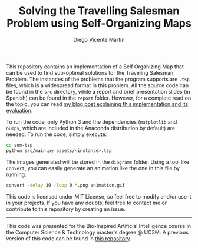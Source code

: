 #+TITLE:  Solving the Travelling Salesman Problem using Self-Organizing Maps
#+AUTHOR: Diego Vicente Martín
#+EMAIL:  mail@diego.codes

This repository contains an implementation of a Self Organizing Map that can be
used to find sub-optimal solutions for the Traveling Salesman Problem. The
instances of the problems that the program supports are =.tsp= files, which is
a widespread format in this problem. All the source code can be found in the
=src= directory, while a report and brief presentation slides (in Spanish) can
be found in the =report= folder. However, for a complete read on the topic, you
can read [[http://www.math.uwaterloo.ca/tsp/world/countries.html][my blog post explaining this implementation and its evaluation]].

[[file:diagrams/uruguay.gif]]

To run the code, only Python 3 and the dependencies (=matplotlib= and =numpy=,
which are included in the Anaconda distribution by default) are needed. To run
the code, simply execute:

#+BEGIN_SRC sh
cd som-tsp
python src/main.py assets/<instance>.tsp
#+END_SRC

The images generated will be stored in the =diagrams= folder. Using a tool like
=convert=, you can easily generate an animation like the one in this file by
running:

#+BEGIN_SRC sh
convert -delay 10 -loop 0 *.png animation.gif
#+END_SRC

This code is licensed under MIT License, so feel free to modify and/or use it
in your projects. If you have any doubts, feel free to contact me or contribute
to this repository by creating an issue.

-----

This code was presented for the Bio-Inspired Artificial Intelligence course in
the Computer Science & Technology master's degree @ UC3M. A previous version of
this code can be found in [[https://github.com/DiegoVicen/ntnu-som][this repository]].
